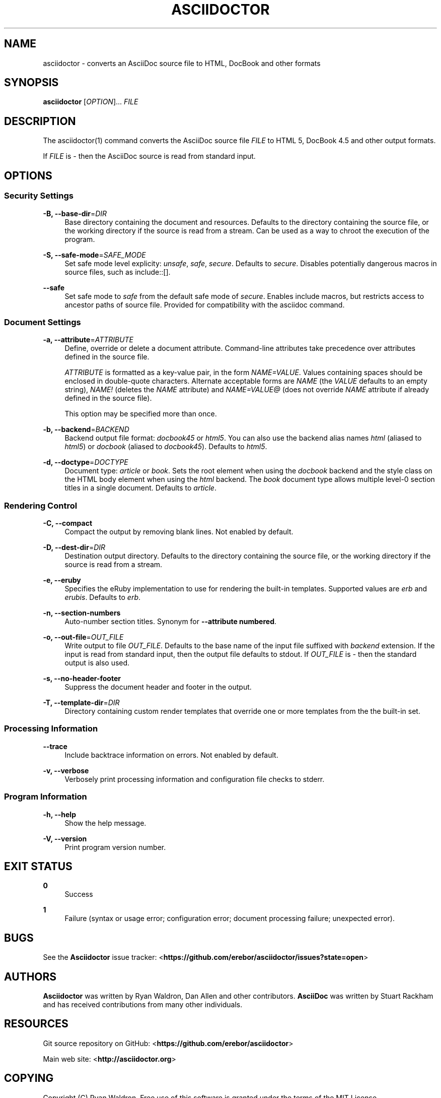 '\" t
.\"     Title: asciidoctor
.\"    Author: [see the "AUTHORS" section]
.\" Generator: DocBook XSL Stylesheets v1.76.1 <http://docbook.sf.net/>
.\"      Date: 01/23/2013
.\"    Manual: \ \&
.\"    Source: \ \&
.\"  Language: English
.\"
.TH "ASCIIDOCTOR" "1" "01/23/2013" "\ \&" "\ \&"
.\" -----------------------------------------------------------------
.\" * Define some portability stuff
.\" -----------------------------------------------------------------
.\" ~~~~~~~~~~~~~~~~~~~~~~~~~~~~~~~~~~~~~~~~~~~~~~~~~~~~~~~~~~~~~~~~~
.\" http://bugs.debian.org/507673
.\" http://lists.gnu.org/archive/html/groff/2009-02/msg00013.html
.\" ~~~~~~~~~~~~~~~~~~~~~~~~~~~~~~~~~~~~~~~~~~~~~~~~~~~~~~~~~~~~~~~~~
.ie \n(.g .ds Aq \(aq
.el       .ds Aq '
.\" -----------------------------------------------------------------
.\" * set default formatting
.\" -----------------------------------------------------------------
.\" disable hyphenation
.nh
.\" disable justification (adjust text to left margin only)
.ad l
.\" -----------------------------------------------------------------
.\" * MAIN CONTENT STARTS HERE *
.\" -----------------------------------------------------------------
.SH "NAME"
asciidoctor \- converts an AsciiDoc source file to HTML, DocBook and other formats
.SH "SYNOPSIS"
.sp
\fBasciidoctor\fR [\fIOPTION\fR]\&... \fIFILE\fR
.SH "DESCRIPTION"
.sp
The asciidoctor(1) command converts the AsciiDoc source file \fIFILE\fR to HTML 5, DocBook 4\&.5 and other output formats\&.
.sp
If \fIFILE\fR is \fI\-\fR then the AsciiDoc source is read from standard input\&.
.SH "OPTIONS"
.SS "Security Settings"
.PP
\fB\-B, \-\-base\-dir\fR=\fIDIR\fR
.RS 4
Base directory containing the document and resources\&. Defaults to the directory containing the source file, or the working directory if the source is read from a stream\&. Can be used as a way to chroot the execution of the program\&.
.RE
.PP
\fB\-S, \-\-safe\-mode\fR=\fISAFE_MODE\fR
.RS 4
Set safe mode level explicity:
\fIunsafe\fR,
\fIsafe\fR,
\fIsecure\fR\&. Defaults to
\fIsecure\fR\&. Disables potentially dangerous macros in source files, such as include::[]\&.
.RE
.PP
\fB\-\-safe\fR
.RS 4
Set safe mode to
\fIsafe\fR
from the default safe mode of
\fIsecure\fR\&. Enables include macros, but restricts access to ancestor paths of source file\&. Provided for compatibility with the asciidoc command\&.
.RE
.SS "Document Settings"
.PP
\fB\-a, \-\-attribute\fR=\fIATTRIBUTE\fR
.RS 4
Define, override or delete a document attribute\&. Command\-line attributes take precedence over attributes defined in the source file\&.
.sp
\fIATTRIBUTE\fR
is formatted as a key\-value pair, in the form
\fINAME=VALUE\fR\&. Values containing spaces should be enclosed in double\-quote characters\&. Alternate acceptable forms are
\fINAME\fR
(the
\fIVALUE\fR
defaults to an empty string),
\fINAME!\fR
(deletes the
\fINAME\fR
attribute) and
\fINAME=VALUE@\fR
(does not override
\fINAME\fR
attribute if already defined in the source file)\&.
.sp
This option may be specified more than once\&.
.RE
.PP
\fB\-b, \-\-backend\fR=\fIBACKEND\fR
.RS 4
Backend output file format:
\fIdocbook45\fR
or
\fIhtml5\fR\&. You can also use the backend alias names
\fIhtml\fR
(aliased to
\fIhtml5\fR) or
\fIdocbook\fR
(aliased to
\fIdocbook45\fR)\&. Defaults to
\fIhtml5\fR\&.
.RE
.PP
\fB\-d, \-\-doctype\fR=\fIDOCTYPE\fR
.RS 4
Document type:
\fIarticle\fR
or
\fIbook\fR\&. Sets the root element when using the
\fIdocbook\fR
backend and the style class on the HTML body element when using the
\fIhtml\fR
backend\&. The
\fIbook\fR
document type allows multiple level\-0 section titles in a single document\&. Defaults to
\fIarticle\fR\&.
.RE
.SS "Rendering Control"
.PP
\fB\-C, \-\-compact\fR
.RS 4
Compact the output by removing blank lines\&. Not enabled by default\&.
.RE
.PP
\fB\-D, \-\-dest\-dir\fR=\fIDIR\fR
.RS 4
Destination output directory\&. Defaults to the directory containing the source file, or the working directory if the source is read from a stream\&.
.RE
.PP
\fB\-e, \-\-eruby\fR
.RS 4
Specifies the eRuby implementation to use for rendering the built\-in templates\&. Supported values are
\fIerb\fR
and
\fIerubis\fR\&. Defaults to
\fIerb\fR\&.
.RE
.PP
\fB\-n, \-\-section\-numbers\fR
.RS 4
Auto\-number section titles\&. Synonym for
\fB\-\-attribute numbered\fR\&.
.RE
.PP
\fB\-o, \-\-out\-file\fR=\fIOUT_FILE\fR
.RS 4
Write output to file
\fIOUT_FILE\fR\&. Defaults to the base name of the input file suffixed with
\fIbackend\fR
extension\&. If the input is read from standard input, then the output file defaults to stdout\&. If
\fIOUT_FILE\fR
is
\fI\-\fR
then the standard output is also used\&.
.RE
.PP
\fB\-s, \-\-no\-header\-footer\fR
.RS 4
Suppress the document header and footer in the output\&.
.RE
.PP
\fB\-T, \-\-template\-dir\fR=\fIDIR\fR
.RS 4
Directory containing custom render templates that override one or more templates from the the built\-in set\&.
.RE
.SS "Processing Information"
.PP
\fB\-\-trace\fR
.RS 4
Include backtrace information on errors\&. Not enabled by default\&.
.RE
.PP
\fB\-v, \-\-verbose\fR
.RS 4
Verbosely print processing information and configuration file checks to stderr\&.
.RE
.SS "Program Information"
.PP
\fB\-h, \-\-help\fR
.RS 4
Show the help message\&.
.RE
.PP
\fB\-V, \-\-version\fR
.RS 4
Print program version number\&.
.RE
.SH "EXIT STATUS"
.PP
\fB0\fR
.RS 4
Success
.RE
.PP
\fB1\fR
.RS 4
Failure (syntax or usage error; configuration error; document processing failure; unexpected error)\&.
.RE
.SH "BUGS"
.sp
See the \fBAsciidoctor\fR issue tracker: <\fBhttps://github\&.com/erebor/asciidoctor/issues?state=open\fR>
.SH "AUTHORS"
.sp
\fBAsciidoctor\fR was written by Ryan Waldron, Dan Allen and other contributors\&. \fBAsciiDoc\fR was written by Stuart Rackham and has received contributions from many other individuals\&.
.SH "RESOURCES"
.sp
Git source repository on GitHub: <\fBhttps://github\&.com/erebor/asciidoctor\fR>
.sp
Main web site: <\fBhttp://asciidoctor\&.org\fR>
.SH "COPYING"
.sp
Copyright (C) Ryan Waldron\&. Free use of this software is granted under the terms of the MIT License\&.
